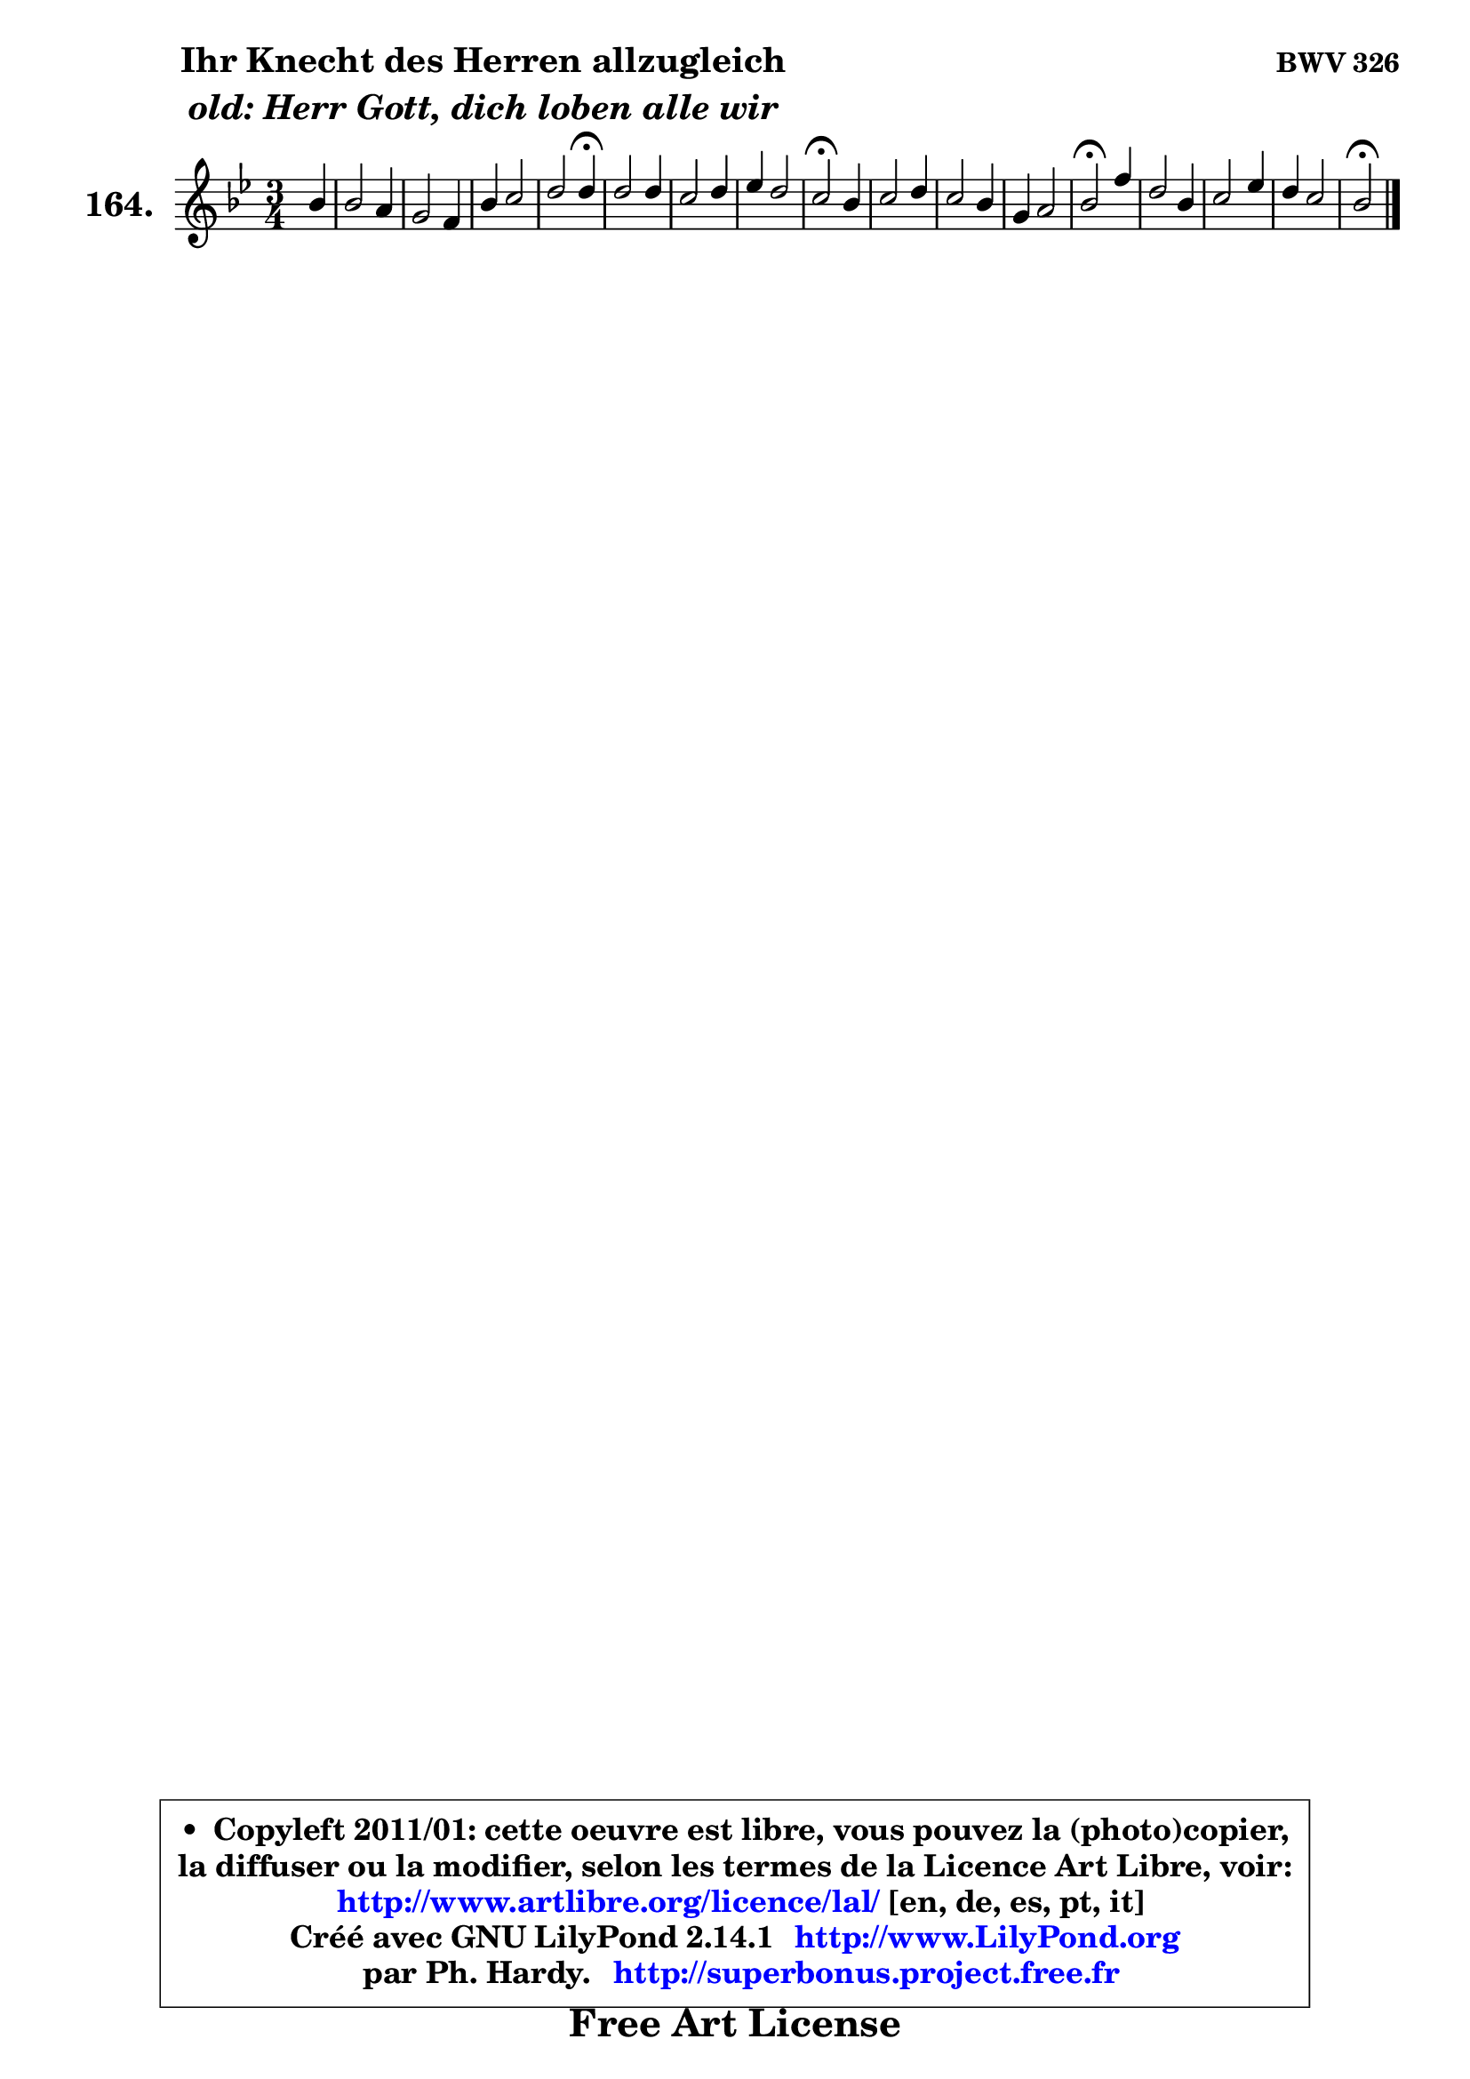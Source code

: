 
\version "2.14.1"

    \paper {
%	system-system-spacing #'padding = #0.1
%	score-system-spacing #'padding = #0.1
%	ragged-bottom = ##f
%	ragged-last-bottom = ##f
	}

    \header {
      opus = \markup { \bold "BWV 326" }
      piece = \markup { \hspace #9 \fontsize #2 \bold \column \center-align { \line { "Ihr Knecht des Herren allzugleich" }
                     \line { \italic "old: Herr Gott, dich loben alle wir" }
                 } }
      maintainer = "Ph. Hardy"
      maintainerEmail = "superbonus.project@free.fr"
      lastupdated = "2011/Jul/20"
      tagline = \markup { \fontsize #3 \bold "Free Art License" }
      copyright = \markup { \fontsize #3  \bold   \override #'(box-padding .  1.0) \override #'(baseline-skip . 2.9) \box \column { \center-align { \fontsize #-2 \line { • \hspace #0.5 Copyleft 2011/01: cette oeuvre est libre, vous pouvez la (photo)copier, } \line { \fontsize #-2 \line {la diffuser ou la modifier, selon les termes de la Licence Art Libre, voir: } } \line { \fontsize #-2 \with-url #"http://www.artlibre.org/licence/lal/" \line { \fontsize #1 \hspace #1.0 \with-color #blue http://www.artlibre.org/licence/lal/ [en, de, es, pt, it] } } \line { \fontsize #-2 \line { Créé avec GNU LilyPond 2.14.1 \with-url #"http://www.LilyPond.org" \line { \with-color #blue \fontsize #1 \hspace #1.0 \with-color #blue http://www.LilyPond.org } } } \line { \hspace #1.0 \fontsize #-2 \line {par Ph. Hardy. } \line { \fontsize #-2 \with-url #"http://superbonus.project.free.fr" \line { \fontsize #1 \hspace #1.0 \with-color #blue http://superbonus.project.free.fr } } } } } }

	  }

  guidemidi = {
        r4 |
        R2. |
        R2. |
        R2. |
        r2 \tempo 4 = 30 r4 \tempo 4 = 78 |
        R2. |
        R2. |
        R2. |
        \tempo 4 = 34 r2 \tempo 4 = 78 r4 |
        R2. |
        R2. |
        R2. |
        \tempo 4 = 34 r2 \tempo 4 = 78 r4 |
        R2. |
        R2. |
        R2. |
        \tempo 4 = 34 r2 
	}

  upper = {
	\time 3/4
	\key bes \major
	\clef treble
	\partial 4
	\voiceOne
	<< { 
	% SOPRANO
	\set Voice.midiInstrument = "acoustic grand"
	\relative c'' {
        bes4 |
        bes2 a4 |
        g2 f4 |
        bes4 c2 |
        d2 d4\fermata |
        d2 d4 |
        c2 d4 |
        es4 d2 |
        c2\fermata bes4 |
        c2 d4 |
        c2 bes4 |
        g4 a2 |
        bes2\fermata f'4 |
        d2 bes4 |
        c2 es4 |
        d4 c2 |
        bes2\fermata
        \bar "|."
	} % fin de relative
	}

%	\context Voice="1" { \voiceTwo 
%	% ALTO
%	\set Voice.midiInstrument = "acoustic grand"
%	\relative c' {
%        f4 |
%        g2 f4 |
%        es2 d4 |
%        d4 g f |
%        f2 a4 |
%        g2 g4 |
%        g4 f f |
%        f4 f2 |
%        f2 g4 |
%        f2 f8 bes |
%        g4 f8 es d4 |
%        g4 g fis |
%        g2 f4 |
%        f2 g4 |
%        f2 f4 |
%        f4 g f8 es |
%        d2
%        \bar "|."
%	} % fin de relative
%	\oneVoice
%	} >>
 >>
	}

    lower = {
	\time 3/4
	\key bes \major
	\clef bass
	\partial 4
	\voiceOne
	<< { 
	% TENOR
	\set Voice.midiInstrument = "acoustic grand"
	\relative c' {
        d4 |
        d2 d4 |
        bes2 bes4 |
        bes2 a4 |
        bes2 a4 |
        bes2 bes4 |
        bes4 a bes |
        c4 bes2 |
        a2 d4 |
        c2 bes4 |
        bes4 a bes |
        bes8 d es4 d |
        d2 c4 |
        d2 d4 |
        a2 a4 |
        bes2 a4 |
        f2
        \bar "|."
	} % fin de relative
	}
	\context Voice="1" { \voiceTwo 
	% BASS
	\set Voice.midiInstrument = "acoustic grand"
	\relative c {
        bes8 a |
        g8 a bes c d bes |
        es8 f g a bes a |
        g8 f es d es f |
        bes,2\fermata fis4 |
        g8 d' g f es d |
        es8 c f es d c |
        bes8 a bes c d es |
        f2\fermata g4 |
        a8 f g a bes g |
        es8 d es f g d |
        es8 bes c a d d, |
        g2\fermata a'4 |
        bes8 c bes a g f |
        es8 g f es d c |
        bes8 d es c f f, |
        bes2\fermata
        \bar "|."
	} % fin de relative
	\oneVoice
	} >>
	}


    \score { 

	\new PianoStaff <<
	\set PianoStaff.instrumentName = \markup { \bold \huge "164." }
	\new Staff = "upper" \upper
%	\new Staff = "lower" \lower
	>>

    \layout {
%	ragged-last = ##f
	   }

         } % fin de score

  \score {
\unfoldRepeats { << \guidemidi \upper >> }
    \midi {
    \context {
     \Staff
      \remove "Staff_performer"
               }

     \context {
      \Voice
       \consists "Staff_performer"
                }

     \context { 
      \Score
      tempoWholesPerMinute = #(ly:make-moment 78 4)
		}
	    }
	}


